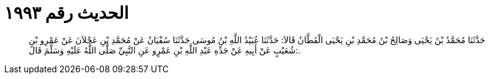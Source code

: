 
= الحديث رقم ١٩٩٣

[quote.hadith]
حَدَّثَنَا مُحَمَّدُ بْنُ يَحْيَى وَصَالِحُ بْنُ مُحَمَّدِ بْنِ يَحْيَى الْقَطَّانُ قَالاَ: حَدَّثَنَا عُبَيْدُ اللَّهِ بْنُ مُوسَى حَدَّثَنَا سُفْيَانُ عَنْ مُحَمَّدِ بْنِ عَجْلاَنَ عَنْ عَمْرِو بْنِ شُعَيْبٍ عَنْ أَبِيهِ عَنْ جَدِّهِ عَبْدِ اللَّهِ بْنِ عَمْرٍو عَنِ النَّبِيِّ صَلَّى اللَّهُ عَلَيْهِ وَسَلَّمَ قَالَ:.